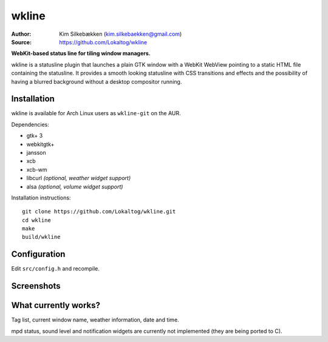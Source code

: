 wkline
======

:Author: Kim Silkebækken (kim.silkebaekken@gmail.com)
:Source: https://github.com/Lokaltog/wkline

**WebKit-based status line for tiling window managers.**

wkline is a statusline plugin that launches a plain GTK window with a WebKit WebView
pointing to a static HTML file containing the statusline. It provides a smooth
looking statusline with CSS transitions and effects and the possibility of having a
blurred background without a desktop compositor running.

Installation
------------

wkline is available for Arch Linux users as ``wkline-git`` on the AUR.

Dependencies:

* gtk+ 3
* webkitgtk+
* jansson
* xcb
* xcb-wm
* libcurl *(optional, weather widget support)*
* alsa *(optional, volume widget support)*

Installation instructions::

  git clone https://github.com/Lokaltog/wkline.git
  cd wkline
  make
  build/wkline

Configuration
-------------

Edit ``src/config.h`` and recompile.

Screenshots
-----------

.. image:: http://i.imgur.com/tWGCVze.gif
   :alt: Notification demo

.. image:: http://i.imgur.com/bIjz45R.gif
   :alt: Notification demo

.. image:: http://i.imgur.com/CdtPSJi.png
   :alt: Test script screenshot

.. image:: http://i.imgur.com/qkZjKw6.png
   :alt: Concept screenshot

.. image:: http://i.imgur.com/whgqRGH.png
   :alt: Concept screenshot

.. image:: http://i.imgur.com/gpEKgyS.png
   :alt: Concept screenshot

What currently works?
---------------------

Tag list, current window name, weather information, date and time.

mpd status, sound level and notification widgets are currently not implemented (they
are being ported to C).
